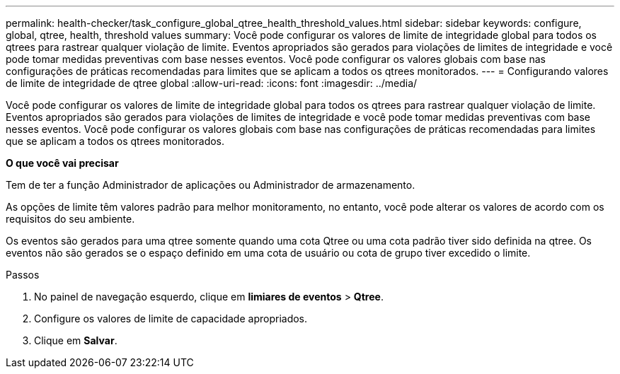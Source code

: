 ---
permalink: health-checker/task_configure_global_qtree_health_threshold_values.html 
sidebar: sidebar 
keywords: configure, global, qtree, health, threshold values 
summary: Você pode configurar os valores de limite de integridade global para todos os qtrees para rastrear qualquer violação de limite. Eventos apropriados são gerados para violações de limites de integridade e você pode tomar medidas preventivas com base nesses eventos. Você pode configurar os valores globais com base nas configurações de práticas recomendadas para limites que se aplicam a todos os qtrees monitorados. 
---
= Configurando valores de limite de integridade de qtree global
:allow-uri-read: 
:icons: font
:imagesdir: ../media/


[role="lead"]
Você pode configurar os valores de limite de integridade global para todos os qtrees para rastrear qualquer violação de limite. Eventos apropriados são gerados para violações de limites de integridade e você pode tomar medidas preventivas com base nesses eventos. Você pode configurar os valores globais com base nas configurações de práticas recomendadas para limites que se aplicam a todos os qtrees monitorados.

*O que você vai precisar*

Tem de ter a função Administrador de aplicações ou Administrador de armazenamento.

As opções de limite têm valores padrão para melhor monitoramento, no entanto, você pode alterar os valores de acordo com os requisitos do seu ambiente.

Os eventos são gerados para uma qtree somente quando uma cota Qtree ou uma cota padrão tiver sido definida na qtree. Os eventos não são gerados se o espaço definido em uma cota de usuário ou cota de grupo tiver excedido o limite.

.Passos
. No painel de navegação esquerdo, clique em *limiares de eventos* > *Qtree*.
. Configure os valores de limite de capacidade apropriados.
. Clique em *Salvar*.

